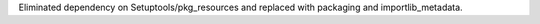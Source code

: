 Eliminated dependency on Setuptools/pkg_resources and replaced with packaging and importlib_metadata.
